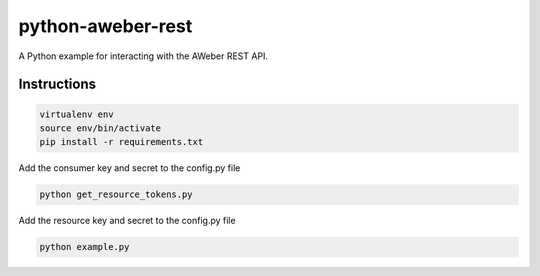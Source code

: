 python-aweber-rest
##################

A Python example for interacting with the AWeber REST API.


Instructions
------------
.. code-block:: bash
    
    virtualenv env
    source env/bin/activate
    pip install -r requirements.txt

Add the consumer key and secret to the config.py file

.. code-block:: bash

    python get_resource_tokens.py

Add the resource key and secret to the config.py file

.. code-block:: bash

    python example.py
